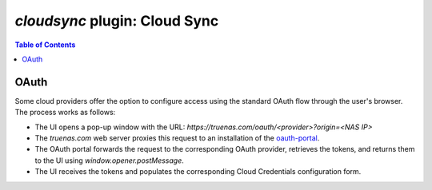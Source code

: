 `cloudsync` plugin: Cloud Sync
==============================

.. contents:: Table of Contents
    :depth: 3

OAuth
-----

Some cloud providers offer the option to configure access using the standard OAuth flow through the user's browser.
The process works as follows:

* The UI opens a pop-up window with the URL: `https://truenas.com/oauth/<provider>?origin=<NAS IP>`
* The `truenas.com` web server proxies this request to an installation of the
  `oauth-portal <https://github.com/ixsystems/oauth-portal>`_.
* The OAuth portal forwards the request to the corresponding OAuth provider, retrieves the tokens, and returns them to
  the UI using `window.opener.postMessage`.
* The UI receives the tokens and populates the corresponding Cloud Credentials configuration form.
